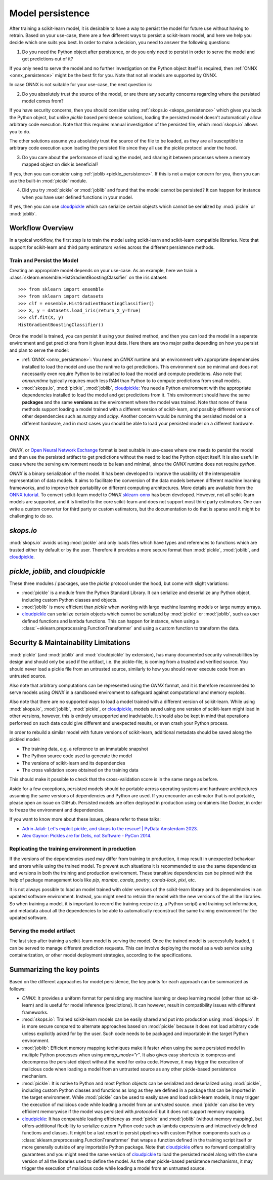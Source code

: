 .. _model_persistence:

=================
Model persistence
=================

After training a scikit-learn model, it is desirable to have a way to persist
the model for future use without having to retrain. Based on your use-case,
there are a few different ways to persist a scikit-learn model, and here we
help you decide which one suits you best. In order to make a decision, you need
to answer the following questions:

1. Do you need the Python object after persistence, or do you only need to
   persist in order to serve the model and get predictions out of it?

If you only need to serve the model and no further investigation on the Python
object itself is required, then :ref:`ONNX <onnx_persistence>` might be the
best fit for you. Note that not all models are supported by ONNX.

In case ONNX is not suitable for your use-case, the next question is:

2. Do you absolutely trust the source of the model, or are there any security
   concerns regarding where the persisted model comes from?

If you have security concerns, then you should consider using :ref:`skops.io
<skops_persistence>` which gives you back the Python object, but unlike
`pickle` based persistence solutions, loading the persisted model doesn't
automatically allow arbitrary code execution. Note that this requires manual
investigation of the persisted file, which :mod:`skops.io` allows you to do.

The other solutions assume you absolutely trust the source of the file to be
loaded, as they are all susceptible to arbitrary code execution upon loading
the persisted file since they all use the pickle protocol under the hood.

3. Do you care about the performance of loading the model, and sharing it
   between processes where a memory mapped object on disk is beneficial?

If yes, then you can consider using :ref:`joblib <pickle_persistence>`. If this
is not a major concern for you, then you can use the built-in :mod:`pickle`
module.

4. Did you try :mod:`pickle` or :mod:`joblib` and found that the model cannot
   be persisted? It can happen for instance when you have user defined
   functions in your model.

If yes, then you can use `cloudpickle`_ which can serialize certain objects
which cannot be serialized by :mod:`pickle` or :mod:`joblib`.


Workflow Overview
-----------------

In a typical workflow, the first step is to train the model using scikit-learn
and scikit-learn compatible libraries. Note that support for scikit-learn and
third party estimators varies across the different persistence methods.

Train and Persist the Model
...........................

Creating an appropriate model depends on your use-case. As an example, here we
train a :class:`sklearn.ensemble.HistGradientBoostingClassifier` on the iris
dataset::

  >>> from sklearn import ensemble
  >>> from sklearn import datasets
  >>> clf = ensemble.HistGradientBoostingClassifier()
  >>> X, y = datasets.load_iris(return_X_y=True)
  >>> clf.fit(X, y)
  HistGradientBoostingClassifier()

Once the model is trained, you can persist it using your desired method, and
then you can load the model in a separate environment and get predictions from
it given input data. Here there are two major paths depending on how you
persist and plan to serve the model:

- :ref:`ONNX <onnx_persistence>`: You need an `ONNX` runtime and an environment
  with appropriate dependencies installed to load the model and use the runtime
  to get predictions. This environment can be minimal and does not necessarily
  even require Python to be installed to load the model and compute
  predictions. Also note that `onnxruntime` typically requires much less RAM
  than Python to to compute predictions from small models.

- :mod:`skops.io`, :mod:`pickle`, :mod:`joblib`, `cloudpickle`_: You need a
  Python environment with the appropriate dependencies installed to load the
  model and get predictions from it. This environment should have the same
  **packages** and the same **versions** as the environment where the model was
  trained. Note that none of these methods support loading a model trained with
  a different version of scikit-learn, and possibly different versions of other
  dependencies such as `numpy` and `scipy`. Another concern would be running
  the persisted model on a different hardware, and in most cases you should be
  able to load your persisted model on a different hardware.


.. _onnx_persistence:

ONNX
----

`ONNX`, or `Open Neural Network Exchange <https://onnx.ai/>`__ format is best
suitable in use-cases where one needs to persist the model and then use the
persisted artifact to get predictions without the need to load the Python
object itself. It is also useful in cases where the serving environment needs
to be lean and minimal, since the `ONNX` runtime does not require `python`.

`ONNX` is a binary serialization of the model. It has been developed to improve
the usability of the interoperable representation of data models. It aims to
facilitate the conversion of the data models between different machine learning
frameworks, and to improve their portability on different computing
architectures. More details are available from the `ONNX tutorial
<https://onnx.ai/get-started.html>`__. To convert scikit-learn model to `ONNX`
`sklearn-onnx <http://onnx.ai/sklearn-onnx/>`__ has been developed. However,
not all scikit-learn models are supported, and it is limited to the core
scikit-learn and does not support most third party estimators. One can write a
custom converter for third party or custom estimators, but the documentation to
do that is sparse and it might be challenging to do so.

.. dropdown:: Using ONNX

  To convert the model to `ONNX` format, you need to give the converter some
  information about the input as well, about which you can read more `here
  <http://onnx.ai/sklearn-onnx/index.html>`__::

      from skl2onnx import to_onnx
      onx = to_onnx(clf, X[:1].astype(numpy.float32), target_opset=12)
      with open("filename.onnx", "wb") as f:
          f.write(onx.SerializeToString())

  You can load the model in Python and use the `ONNX` runtime to get
  predictions::

      from onnxruntime import InferenceSession
      with open("filename.onnx", "rb") as f:
          onx = f.read()
      sess = InferenceSession(onx, providers=["CPUExecutionProvider"])
      pred_ort = sess.run(None, {"X": X_test.astype(numpy.float32)})[0]

.. _skops_persistence:

`skops.io`
----------

:mod:`skops.io` avoids using :mod:`pickle` and only loads files which have types
and references to functions which are trusted either by default or by the user.
Therefore it provides a more secure format than :mod:`pickle`, :mod:`joblib`,
and `cloudpickle`_.


.. dropdown:: Using skops

  The API is very similar to :mod:`pickle`, and you can persist your models as
  explained in the `documentation
  <https://skops.readthedocs.io/en/stable/persistence.html>`__ using
  :func:`skops.io.dump` and :func:`skops.io.dumps`::

      import skops.io as sio
      obj = sio.dump(clf, "filename.skops")

  And you can load them back using :func:`skops.io.load` and
  :func:`skops.io.loads`. However, you need to specify the types which are
  trusted by you. You can get existing unknown types in a dumped object / file
  using :func:`skops.io.get_untrusted_types`, and after checking its contents,
  pass it to the load function::

      unknown_types = sio.get_untrusted_types(file="filename.skops")
      # investigate the contents of unknown_types, and only load if you trust
      # everything you see.
      clf = sio.load("filename.skops", trusted=unknown_types)

  Please report issues and feature requests related to this format on the `skops
  issue tracker <https://github.com/skops-dev/skops/issues>`__.


.. _pickle_persistence:

`pickle`, `joblib`, and `cloudpickle`
-------------------------------------

These three modules / packages, use the `pickle` protocol under the hood, but
come with slight variations:

- :mod:`pickle` is a module from the Python Standard Library. It can serialize
  and  deserialize any Python object, including custom Python classes and
  objects.
- :mod:`joblib` is more efficient than `pickle` when working with large machine
  learning models or large numpy arrays.
- `cloudpickle`_ can serialize certain objects which cannot be serialized by
  :mod:`pickle` or :mod:`joblib`, such as user defined functions and lambda
  functions. This can happen for instance, when using a
  :class:`~sklearn.preprocessing.FunctionTransformer` and using a custom
  function to transform the data.

.. dropdown:: Using `pickle`, `joblib`, or `cloudpickle`

  Depending on your use-case, you can choose one of these three methods to
  persist and load your scikit-learn model, and they all follow the same API::

      # Here you can replace pickle with joblib or cloudpickle
      from pickle import dump
      with open("filename.pkl", "wb") as f:
          dump(clf, f, protocol=5)

  Using `protocol=5` is recommended to reduce memory usage and make it faster to
  store and load any large NumPy array stored as a fitted attribute in the model.
  You can alternatively pass `protocol=pickle.HIGHEST_PROTOCOL` which is
  equivalent to `protocol=5` in Python 3.8 and later (at the time of writing).

  And later when needed, you can load the same object from the persisted file::

      # Here you can replace pickle with joblib or cloudpickle
      from pickle import load
      with open("filename.pkl", "rb") as f:
          clf = load(f)

.. _persistence_limitations:

Security & Maintainability Limitations
--------------------------------------

:mod:`pickle` (and :mod:`joblib` and :mod:`clouldpickle` by extension), has
many documented security vulnerabilities by design and should only be used if
the artifact, i.e. the pickle-file, is coming from a trusted and verified
source. You should never load a pickle file from an untrusted source, similarly
to how you should never execute code from an untrusted source.

Also note that arbitrary computations can be represented using the `ONNX`
format, and it is therefore recommended to serve models using `ONNX` in a
sandboxed environment to safeguard against computational and memory exploits.

Also note that there are no supported ways to load a model trained with a
different version of scikit-learn. While using :mod:`skops.io`, :mod:`joblib`,
:mod:`pickle`, or `cloudpickle`_, models saved using one version of
scikit-learn might load in other versions, however, this is entirely
unsupported and inadvisable. It should also be kept in mind that operations
performed on such data could give different and unexpected results, or even
crash your Python process.

In order to rebuild a similar model with future versions of scikit-learn,
additional metadata should be saved along the pickled model:

* The training data, e.g. a reference to an immutable snapshot
* The Python source code used to generate the model
* The versions of scikit-learn and its dependencies
* The cross validation score obtained on the training data

This should make it possible to check that the cross-validation score is in the
same range as before.

Aside for a few exceptions, persisted models should be portable across
operating systems and hardware architectures assuming the same versions of
dependencies and Python are used. If you encounter an estimator that is not
portable, please open an issue on GitHub. Persisted models are often deployed
in production using containers like Docker, in order to freeze the environment
and dependencies.

If you want to know more about these issues, please refer to these talks:

- `Adrin Jalali: Let's exploit pickle, and skops to the rescue! | PyData
  Amsterdam 2023 <https://www.youtube.com/watch?v=9w_H5OSTO9A>`__.
- `Alex Gaynor: Pickles are for Delis, not Software - PyCon 2014
  <https://pyvideo.org/video/2566/pickles-are-for-delis-not-software>`__.


.. _serving_environment:

Replicating the training environment in production
..................................................

If the versions of the dependencies used may differ from training to
production, it may result in unexpected behaviour and errors while using the
trained model. To prevent such situations it is recommended to use the same
dependencies and versions in both the training and production environment.
These transitive dependencies can be pinned with the help of package management
tools like `pip`, `mamba`, `conda`, `poetry`, `conda-lock`, `pixi`, etc.

It is not always possible to load an model trained with older versions of the
scikit-learn library and its dependencies in an updated software environment.
Instead, you might need to retrain the model with the new versions of the all
the libraries. So when training a model, it is important to record the training
recipe (e.g. a Python script) and training set information, and metadata about
all the dependencies to be able to automatically reconstruct the same training
environment for the updated software.

.. dropdown:: InconsistentVersionWarning

  When an estimator is loaded with a scikit-learn version that is inconsistent
  with the version the estimator was pickled with, a
  :class:`~sklearn.exceptions.InconsistentVersionWarning` is raised. This warning
  can be caught to obtain the original version the estimator was pickled with::

    from sklearn.exceptions import InconsistentVersionWarning
    warnings.simplefilter("error", InconsistentVersionWarning)

    try:
        with open("model_from_prevision_version.pickle", "rb") as f:
            est = pickle.load(f)
    except InconsistentVersionWarning as w:
        print(w.original_sklearn_version)


Serving the model artifact
..........................

The last step after training a scikit-learn model is serving the model.
Once the trained model is successfully loaded, it can be served to manage
different prediction requests. This can involve deploying the model as a
web service using containerization, or other model deployment strategies,
according to the specifications.


Summarizing the key points
--------------------------

Based on the different approaches for model persistence, the key points for
each approach can be summarized as follows:

* `ONNX`: It provides a uniform format for persisting any machine learning or
  deep learning model (other than scikit-learn) and is useful for model
  inference (predictions). It can however, result in compatibility issues with
  different frameworks.
* :mod:`skops.io`: Trained scikit-learn models can be easily shared and put
  into production using :mod:`skops.io`. It is more secure compared to
  alternate approaches based on :mod:`pickle` because it does not load
  arbitrary code unless explicitly asked for by the user. Such code needs to be
  packaged and importable in the target Python environment.
* :mod:`joblib`: Efficient memory mapping techniques make it faster when using
  the same persisted model in multiple Python processes when using
  `mmap_mode="r"`. It also gives easy shortcuts to compress and decompress the
  persisted object without the need for extra code. However, it may trigger the
  execution of malicious code when loading a model from an untrusted source as
  any other pickle-based persistence mechanism.
* :mod:`pickle`: It is native to Python and most Python objects can be
  serialized and deserialized using :mod:`pickle`, including custom Python
  classes and functions as long as they are defined in a package that can be
  imported in the target environment. While :mod:`pickle` can be used to easily
  save and load scikit-learn models, it may trigger the execution of malicious
  code while loading a model from an untrusted source. :mod:`pickle` can also
  be very efficient memorywise if the model was persisted with `protocol=5` but
  it does not support memory mapping.
* `cloudpickle`_: It has comparable loading efficiency as :mod:`pickle` and
  :mod:`joblib` (without memory mapping), but offers additional flexibility to
  serialize custom Python code such as lambda expressions and interactively
  defined functions and classes. It might be a last resort to persist pipelines
  with custom Python components such as a
  :class:`sklearn.preprocessing.FunctionTransformer` that wraps a function
  defined in the training script itself or more generally outside of any
  importable Python package. Note that `cloudpickle`_ offers no forward
  compatibility guarantees and you might need the same version of
  `cloudpickle`_ to load the persisted model along with the same version of all
  the libraries used to define the model. As the other pickle-based persistence
  mechanisms, it may trigger the execution of malicious code while loading
  a model from an untrusted source.

.. _cloudpickle: https://github.com/cloudpipe/cloudpickle
